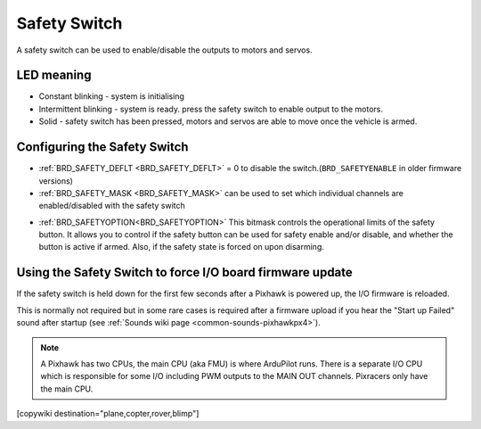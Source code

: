 .. _common-safety-switch-pixhawk:

=============
Safety Switch
=============

.. image:: ../../../images/pixhawk_safetyswitch.jpg
    :target: ../_images/pixhawk_safetyswitch.jpg

A safety switch can be used to enable/disable the outputs to motors and servos.

LED meaning
===========

- Constant blinking - system is initialising
- Intermittent blinking - system is ready.  press the safety switch to enable output to the motors.
- Solid - safety switch has been pressed, motors and servos are able to move once the vehicle is armed.

Configuring the Safety Switch
=============================

- :ref:`BRD_SAFETY_DEFLT <BRD_SAFETY_DEFLT>` = 0 to disable the switch.(``BRD_SAFETYENABLE`` in older firmware versions)
- :ref:`BRD_SAFETY_MASK <BRD_SAFETY_MASK>` can be used to set which individual channels are enabled/disabled with the safety switch

.. image:: ../../../images/safetyswitch-bitmask.png
    :target: ../_images/safetyswitch-bitmask.png

- :ref:`BRD_SAFETYOPTION<BRD_SAFETYOPTION>` This bitmask controls the operational limits of the safety button. It allows you to control if the safety button can be used for safety enable and/or disable, and whether the button is active if armed. Also, if the safety state is forced on upon disarming.

Using the Safety Switch to force I/O board firmware update
==========================================================

If the safety switch is held down for the first few seconds after a Pixhawk is powered up, the I/O firmware is reloaded.

This is normally not required but in some rare cases is required after a firmware upload if you hear the "Start up Failed" sound after startup (see :ref:`Sounds wiki page <common-sounds-pixhawkpx4>`).

.. note::

   A Pixhawk has two CPUs, the main CPU (aka FMU) is where ArduPilot runs.  
   There is a separate I/O CPU which is responsible for some I/O including PWM outputs to the MAIN OUT channels.  
   Pixracers only have the main CPU.

[copywiki destination="plane,copter,rover,blimp"]